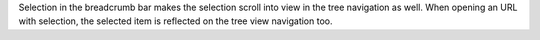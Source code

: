 Selection in the breadcrumb bar makes the selection scroll into view in the tree navigation as well. When opening an URL with selection, the selected item is reflected on the tree view navigation too.